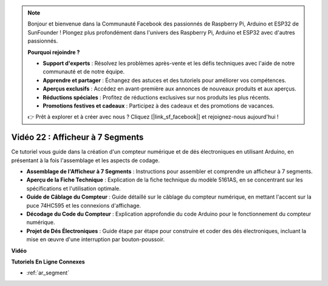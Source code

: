 .. note::

    Bonjour et bienvenue dans la Communauté Facebook des passionnés de Raspberry Pi, Arduino et ESP32 de SunFounder ! Plongez plus profondément dans l'univers des Raspberry Pi, Arduino et ESP32 avec d'autres passionnés.

    **Pourquoi rejoindre ?**

    - **Support d'experts** : Résolvez les problèmes après-vente et les défis techniques avec l'aide de notre communauté et de notre équipe.
    - **Apprendre et partager** : Échangez des astuces et des tutoriels pour améliorer vos compétences.
    - **Aperçus exclusifs** : Accédez en avant-première aux annonces de nouveaux produits et aux aperçus.
    - **Réductions spéciales** : Profitez de réductions exclusives sur nos produits les plus récents.
    - **Promotions festives et cadeaux** : Participez à des cadeaux et des promotions de vacances.

    👉 Prêt à explorer et à créer avec nous ? Cliquez [|link_sf_facebook|] et rejoignez-nous aujourd'hui !

Vidéo 22 : Afficheur à 7 Segments
===================================

Ce tutoriel vous guide dans la création d'un compteur numérique et de dés électroniques en utilisant Arduino, en présentant à la fois l'assemblage et les aspects de codage.

* **Assemblage de l'Afficheur à 7 Segments** : Instructions pour assembler et comprendre un afficheur à 7 segments.
* **Aperçu de la Fiche Technique** : Explication de la fiche technique du modèle 5161AS, en se concentrant sur les spécifications et l'utilisation optimale.
* **Guide de Câblage du Compteur** : Guide détaillé sur le câblage du compteur numérique, en mettant l'accent sur la puce 74HC595 et les connexions d'affichage.
* **Décodage du Code du Compteur** : Explication approfondie du code Arduino pour le fonctionnement du compteur numérique.
* **Projet de Dés Électroniques** : Guide étape par étape pour construire et coder des dés électroniques, incluant la mise en œuvre d'une interruption par bouton-poussoir.

**Vidéo**

.. raw:: html

    <iframe width="600" height="400" src="https://www.youtube.com/embed/3qoGAYh0lbc?si=teXCxyqu9WCdzFfk" title="YouTube video player" frameborder="0" allow="accelerometer; autoplay; clipboard-write; encrypted-media; gyroscope; picture-in-picture; web-share" allowfullscreen></iframe>

    <br/><br/>

**Tutoriels En Ligne Connexes**

* :ref:`ar_segment`